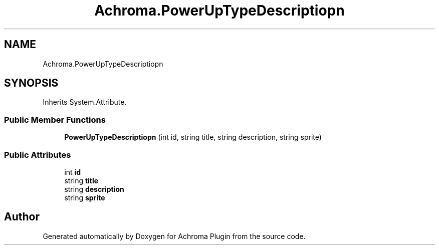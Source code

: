 .TH "Achroma.PowerUpTypeDescriptiopn" 3 "Achroma Plugin" \" -*- nroff -*-
.ad l
.nh
.SH NAME
Achroma.PowerUpTypeDescriptiopn
.SH SYNOPSIS
.br
.PP
.PP
Inherits System\&.Attribute\&.
.SS "Public Member Functions"

.in +1c
.ti -1c
.RI "\fBPowerUpTypeDescriptiopn\fP (int id, string title, string description, string sprite)"
.br
.in -1c
.SS "Public Attributes"

.in +1c
.ti -1c
.RI "int \fBid\fP"
.br
.ti -1c
.RI "string \fBtitle\fP"
.br
.ti -1c
.RI "string \fBdescription\fP"
.br
.ti -1c
.RI "string \fBsprite\fP"
.br
.in -1c

.SH "Author"
.PP 
Generated automatically by Doxygen for Achroma Plugin from the source code\&.
